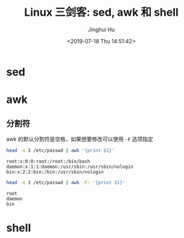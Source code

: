 # -*- org-confirm-babel-evaluate: nil -*-
#+TITLE: Linux 三剑客: sed, awk 和 shell
#+AUTHOR: Jinghui Hu
#+EMAIL: hujinghui@buaa.edu.cn
#+DATE: <2019-07-18 Thu 14:51:42>
#+HTML_LINK_UP: ../readme.html
#+HTML_LINK_HOME: ../index.html
#+TAGS: sed awk shell


* sed

* awk
** 分割符
   awk 的默认分割符是空格，如果想要修改可以使用 =-F= 选项指定
   #+BEGIN_SRC sh :exports both :results output
     head -n 3 /etc/passwd | awk '{print $1}'
   #+END_SRC

   #+RESULTS:
   : root:x:0:0:root:/root:/bin/bash
   : daemon:x:1:1:daemon:/usr/sbin:/usr/sbin/nologin
   : bin:x:2:2:bin:/bin:/usr/sbin/nologin

   #+BEGIN_SRC sh :exports both :results output
     head -n 3 /etc/passwd | awk -F: '{print $1}'
   #+END_SRC

   #+RESULTS:
   : root
   : daemon
   : bin

* shell
